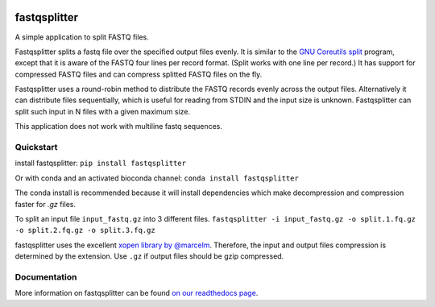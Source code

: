 .. Badges have empty alts. So nothing shows up if they do not work.

.. image:: https://img.shields.io/pypi/v/fastqsplitter.svg
  :target: https://pypi.org/project/fastqsplitter/
  :alt:

.. image:: https://img.shields.io/conda/v/bioconda/fastqsplitter.svg
  :target: http://bioconda.github.io/recipes/fastqsplitter/README.html
  :alt:

.. image:: https://img.shields.io/pypi/pyversions/fastqsplitter.svg
  :target: https://pypi.org/project/fastqsplitter/
  :alt:

.. image:: https://img.shields.io/pypi/l/fastqsplitter.svg
  :target: https://github.com/LUMC/fastqsplitter/blob/master/LICENSE
  :alt:

.. image:: https://travis-ci.org/LUMC/fastqsplitter.svg?branch=develop
  :target: https://travis-ci.org/LUMC/fastqsplitter
  :alt:

.. image:: https://codecov.io/gh/LUMC/fastqsplitter/branch/develop/graph/badge.svg
  :target: https://codecov.io/gh/LUMC/fastqsplitter
  :alt:

fastqsplitter
=============

A simple application to split FASTQ files.

Fastqsplitter splits a fastq file over the specified output files evenly.
It is similar to the `GNU Coreutils split
<https://manpages.debian.org/buster/coreutils/split.1.en.html>`_ program,
except that it is aware of the FASTQ four lines per record format. (Split
works with one line per record.) It has support for compressed FASTQ files
and can compress splitted FASTQ files on the fly.

Fastqsplitter uses a round-robin method to distribute the FASTQ records evenly
across the output files. Alternatively it can distribute files sequentially,
which is useful for reading from STDIN and the input size is unknown.
Fastqsplitter can split such input in N files with a given maximum size.

This application does not work with multiline fastq sequences.

Quickstart
----------

install fastqsplitter:
``pip install fastqsplitter``

Or with conda and an activated bioconda channel:
``conda install fastqsplitter``

The conda install is recommended because it will install dependencies which
make decompression and compression faster for `.gz` files.

To split an input file ``input_fastq.gz`` into 3 different files.
``fastqsplitter -i input_fastq.gz
-o split.1.fq.gz -o split.2.fq.gz -o split.3.fq.gz``

fastqsplitter uses the excellent `xopen library by @marcelm
<https://github.com/marcelm/xopen>`_. Therefore, the input and output files
compression is determined by the extension. Use ``.gz`` if output files should
be gzip compressed. 

Documentation
-------------

More information on fastqsplitter can be found `on our readthedocs page
<https://fastqsplitter.readthedocs.io/>`_.
